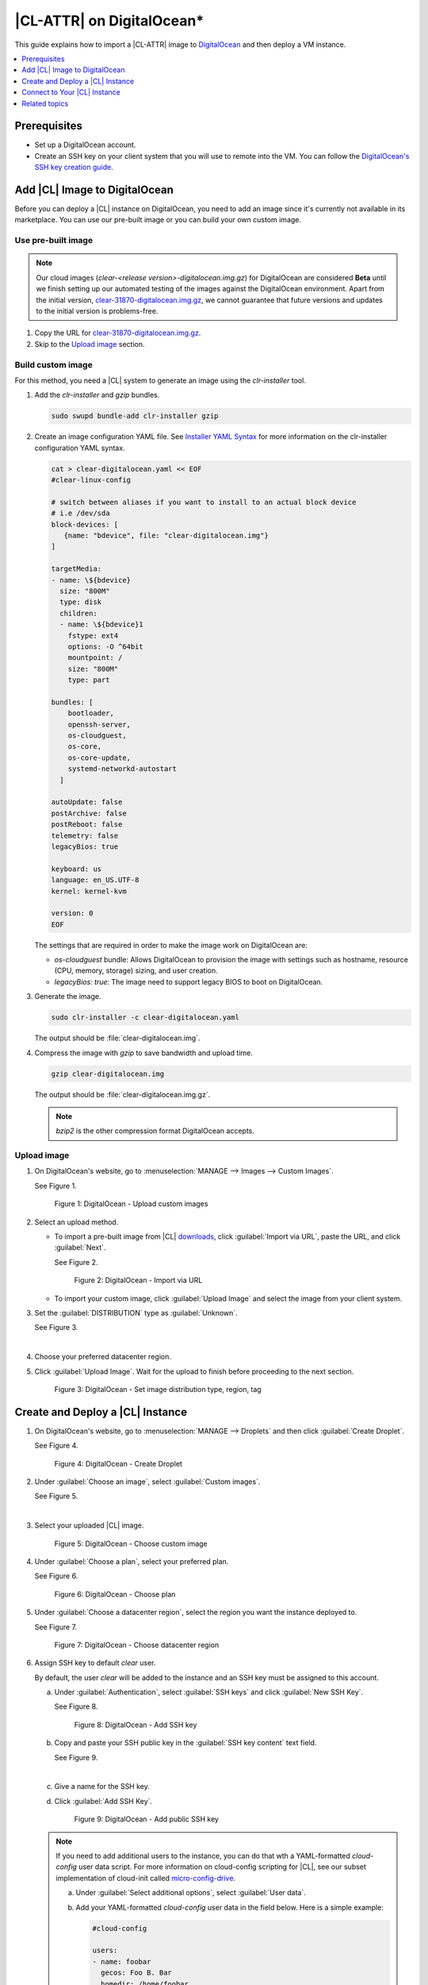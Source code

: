 .. _clr-digitalocean:

|CL-ATTR| on DigitalOcean\*
###########################

This guide explains how to import a |CL-ATTR| image to `DigitalOcean`_
and then deploy a VM instance. 

.. contents::
   :local:
   :depth: 1

Prerequisites
*************

* Set up a DigitalOcean account.

* Create an SSH key on your client system that you will use to remote 
  into the VM. You can follow the `DigitalOcean's SSH key creation guide`_.  

Add |CL| Image to DigitalOcean
******************************

Before you can deploy a |CL| instance on DigitalOcean, you need to add
an image since it's currently not available in its marketplace.
You can use our pre-built image or you can build your own custom image.  

Use pre-built image
===================

.. note::
   Our cloud images (`clear-<release version>-digitalocean.img.gz`) for 
   DigitalOcean are considered **Beta** until we finish setting up our 
   automated testing of the images against the DigitalOcean environment. 
   Apart from the initial version, `clear-31870-digitalocean.img.gz`_, we 
   cannot guarantee that future versions and updates to the initial 
   version is problems-free.    

.. bktan8 - commented out until the images are fully validated by DevOps
   and go live on official Downloads page.  
   Go to the |CL| `downloads` page and copy the URL for the
   **Cloud Guest Legacy** image. See Figure 1.
   figure:: ../../_figures/digitalocean/01-digitalocean.png
   :scale: 100 %
   :alt: Cloud Guest Legacy image
   Figure 1: Cloud Guest Legacy image

#. Copy the URL for `clear-31870-digitalocean.img.gz`_.

#. Skip to the `Upload image`_ section.

Build custom image
==================

For this method, you need a |CL| system to generate an image using
the *clr-installer* tool.

#. Add the *clr-installer* and *gzip* bundles.  

   .. code-block:: bash
      
      sudo swupd bundle-add clr-installer gzip

#. Create an image configuration YAML file.
   See `Installer YAML Syntax`_ for more information on the clr-installer 
   configuration YAML syntax.

   .. code-block:: bash

      cat > clear-digitalocean.yaml << EOF
      #clear-linux-config

      # switch between aliases if you want to install to an actual block device
      # i.e /dev/sda
      block-devices: [
         {name: "bdevice", file: "clear-digitalocean.img"}
      ]

      targetMedia:
      - name: \${bdevice}
        size: "800M"
        type: disk
        children:
        - name: \${bdevice}1
          fstype: ext4
          options: -O ^64bit
          mountpoint: /
          size: "800M"
          type: part

      bundles: [
          bootloader,
          openssh-server,
          os-cloudguest,
          os-core,
          os-core-update,
          systemd-networkd-autostart
        ]

      autoUpdate: false
      postArchive: false
      postReboot: false
      telemetry: false
      legacyBios: true

      keyboard: us
      language: en_US.UTF-8
      kernel: kernel-kvm

      version: 0
      EOF

   The settings that are required in order to make the image
   work on DigitalOcean are:

   * *os-cloudguest* bundle: Allows DigitalOcean to provision the 
     image with settings such as hostname, resource (CPU, memory, 
     storage) sizing, and user creation.
   * *legacyBios: true*: The image need to support legacy BIOS to boot 
     on DigitalOcean.
 
#. Generate the image.

   .. code-block:: bash

      sudo clr-installer -c clear-digitalocean.yaml

   The output should be :file:`clear-digitalocean.img`.

#. Compress the image with *gzip* to save bandwidth and upload time.

   .. code-block:: bash

      gzip clear-digitalocean.img

   The output should be :file:`clear-digitalocean.img.gz`.

   .. note::
      
      *bzip2* is the other compression format DigitalOcean accepts.

Upload image
============

#. On DigitalOcean's website, go to :menuselection:`MANAGE --> Images 
   --> Custom Images`.  

   See Figure 1.

   .. figure:: ../../_figures/digitalocean/01-digitalocean.png
      :scale: 100 %
      :alt: DigitalOcean - Upload custom images

      Figure 1: DigitalOcean - Upload custom images

#. Select an upload method.

   * To import a pre-built image from |CL| `downloads`_, click 
     :guilabel:`Import via URL`, paste the URL, and click :guilabel:`Next`.

     See Figure 2.

     .. figure:: ../../_figures/digitalocean/02-digitalocean.png
        :scale: 100 %
        :alt: DigitalOcean - Import via URL

        Figure 2: DigitalOcean - Import via URL

   * To import your custom image, click :guilabel:`Upload Image` 
     and select the image from your client system.

#. Set the :guilabel:`DISTRIBUTION` type as :guilabel:`Unknown`.

   See Figure 3.

   |

#. Choose your preferred datacenter region.  

#. Click :guilabel:`Upload Image`.
   Wait for the upload to finish before proceeding to the next section. 

   .. figure:: ../../_figures/digitalocean/03-digitalocean.png
      :scale: 100 %
      :alt: DigitalOcean - Set image distribution type, region, tag

      Figure 3: DigitalOcean - Set image distribution type, region, tag

Create and Deploy a |CL| Instance
*********************************

#. On DigitalOcean's website, go to :menuselection:`MANAGE --> Droplets` 
   and then click :guilabel:`Create Droplet`.

   See Figure 4.

   .. figure:: ../../_figures/digitalocean/04-digitalocean.png
      :scale: 100 %
      :alt: DigitalOcean - Create Droplet

      Figure 4: DigitalOcean - Create Droplet

#. Under :guilabel:`Choose an image`, select :guilabel:`Custom images`.

   See Figure 5.

   |

#. Select your uploaded |CL| image.
  
   .. figure:: ../../_figures/digitalocean/05-digitalocean.png
      :scale: 100 %
      :alt: DigitalOcean - Choose custom image

      Figure 5: DigitalOcean - Choose custom image

#. Under :guilabel:`Choose a plan`, select your preferred plan.

   See Figure 6.

   .. figure:: ../../_figures/digitalocean/06-digitalocean.png
      :scale: 100 %
      :alt: DigitalOcean - Choose plan

      Figure 6: DigitalOcean - Choose plan

#. Under :guilabel:`Choose a datacenter region`, select the region you 
   want the instance deployed to.

   See Figure 7.

   .. figure:: ../../_figures/digitalocean/07-digitalocean.png
      :scale: 100 %
      :alt: DigitalOcean - Choose datacenter region

      Figure 7: DigitalOcean - Choose datacenter region

#. Assign SSH key to default *clear* user.  

   By default, the user *clear* will be added to the instance and
   an SSH key must be assigned to this account.  

   a. Under :guilabel:`Authentication`, select :guilabel:`SSH keys` and 
      click :guilabel:`New SSH Key`.  

      See Figure 8.

      .. figure:: ../../_figures/digitalocean/08-digitalocean.png
         :scale: 100 %
         :alt: DigitalOcean - Add SSH key

         Figure 8: DigitalOcean - Add SSH key
   
   #. Copy and paste your SSH public key in the :guilabel:`SSH key content` 
      text field.

      See Figure 9.

      |

   #. Give a name for the SSH key.

   #. Click :guilabel:`Add SSH Key`.

      .. figure:: ../../_figures/digitalocean/09-digitalocean.png
         :scale: 100 %
         :alt: DigitalOcean - Add public SSH key

         Figure 9: DigitalOcean - Add public SSH key
   
   .. note::
     
      If you need to add additional users to the instance, you can do that
      wth a YAML-formatted *cloud-config* user data script.  
      For more information on cloud-config scripting for |CL|, see our 
      subset implementation of cloud-init called `micro-config-drive`_.  

      a. Under :guilabel:`Select additional options`, 
         select :guilabel:`User data`.

      #. Add your YAML-formatted *cloud-config* user data in the field below.  
         Here is a simple example:

         .. code-block:: console

            #cloud-config

            users:
            - name: foobar
              gecos: Foo B. Bar
              homedir: /home/foobar
              ssh-authorized-keys:
                - ssh-rsa AAAAB3NzaC1yc2EAAAADAQABAAABAQC65OihS4UP27xKOpqKWgT9
                  mgUNwEqhUEpTGGvopjT65Y/KU9Wfj6EYsdGzbHHcMUhFSTxAUAV4POH5d0LR
                  MzI7sXMe528eCmpm2fTOHDDkVrurP/Jr2bjB9IrfSMkBYS8uRd603xNg/RDq
                  EH3XzVeEDdEAxoej0mzsJ2UkQSBi+PD1J7JeCbX2lsb55x2yWzaUa+BTai7+
                  /TU4UabTRDtFTiXhx2rImSSguofDISVll6W5TTzbGmHdoEI+8DIAFU66ZgC9
                  SzL75LQi1YAWlj5XG+dXhN6Ev6KFM34odvWdxeCj0jcx5UIXcieBfOuLujEH
                  dVybwNLG7hxDy/67BA1j username@mydomain.com
              sudo:
                - [ "ALL=(ALL) NOPASSWD:ALL" ]

#. Under :guilabel:`Finalize and create`:
   
   a. Set the number of instances you want to deploy.

   #. Set the hostname for the instance.

   See Figure 10.

   |

#. Click :guilabel:`Create Droplet` to deploy the instance.

   .. figure:: ../../_figures/digitalocean/10-digitalocean.png
      :scale: 100 %
      :alt: DigitalOcean - Finalize and create Droplet

      Figure 10: DigitalOcean - Finalize and create Droplet

Connect to Your |CL| Instance
*****************************

#. On DigitalOcean's website, go to :menuselection:`MANAGE --> Droplets`.

   See Figure 11.

   |

#. Get the IP address of your |CL| instance.  

   .. figure:: ../../_figures/digitalocean/11-digitalocean.png
      :scale: 100 %
      :alt: DigitalOcean - Get Droplet IP address

      Figure 11: DigitalOcean - Get Droplet IP address

#. On your client system, SSH into your instance.
   For example:

   .. code-block:: bash
      
      ssh clear@<IP-address-of-instance> -i <SSH-private-key>
   
 
Related topics
**************

* :ref:`gce`
* :ref:`azure`
* :ref:`aws-web`

.. _clear-31870-digitalocean.img.gz: https://cdn.download.clearlinux.org/releases/31870/clear/clear-31870-digitalocean.img.gz 

.. _DigitalOcean: https://www.digitalocean.com/

.. _DigitalOcean's SSH key creation guide: https://www.digitalocean.com/docs/droplets/how-to/add-ssh-keys/create-with-openssh/

.. _downloads: https://clearlinux.github.io/downloads

.. _Installer YAML Syntax:
   https://github.com/clearlinux/clr-installer/blob/master/scripts/InstallerYAMLSyntax.md

.. _micro-config-drive: https://github.com/clearlinux/micro-config-drive
